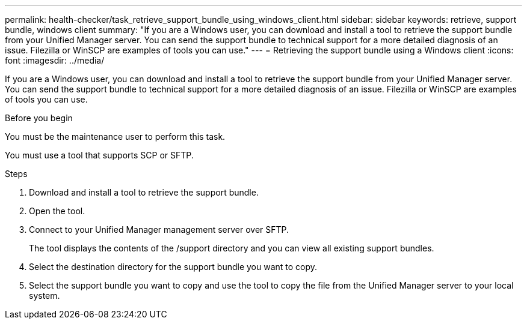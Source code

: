 ---
permalink: health-checker/task_retrieve_support_bundle_using_windows_client.html
sidebar: sidebar
keywords: retrieve, support bundle, windows client
summary: "If you are a Windows user, you can download and install a tool to retrieve the support bundle from your Unified Manager server. You can send the support bundle to technical support for a more detailed diagnosis of an issue. Filezilla or WinSCP are examples of tools you can use."
---
= Retrieving the support bundle using a Windows client
:icons: font
:imagesdir: ../media/

[.lead]
If you are a Windows user, you can download and install a tool to retrieve the support bundle from your Unified Manager server. You can send the support bundle to technical support for a more detailed diagnosis of an issue. Filezilla or WinSCP are examples of tools you can use.

.Before you begin

You must be the maintenance user to perform this task.

You must use a tool that supports SCP or SFTP.

.Steps
. Download and install a tool to retrieve the support bundle.
. Open the tool.
. Connect to your Unified Manager management server over SFTP.
+
The tool displays the contents of the /support directory and you can view all existing support bundles.

. Select the destination directory for the support bundle you want to copy.
. Select the support bundle you want to copy and use the tool to copy the file from the Unified Manager server to your local system.
